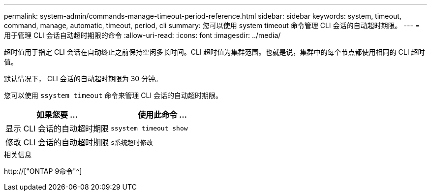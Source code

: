 ---
permalink: system-admin/commands-manage-timeout-period-reference.html 
sidebar: sidebar 
keywords: system, timeout, command, manage, automatic, timeout, period, cli 
summary: 您可以使用 system timeout 命令管理 CLI 会话的自动超时期限。 
---
= 用于管理 CLI 会话自动超时期限的命令
:allow-uri-read: 
:icons: font
:imagesdir: ../media/


[role="lead"]
超时值用于指定 CLI 会话在自动终止之前保持空闲多长时间。CLI 超时值为集群范围。也就是说，集群中的每个节点都使用相同的 CLI 超时值。

默认情况下， CLI 会话的自动超时期限为 30 分钟。

您可以使用 `ssystem timeout` 命令来管理 CLI 会话的自动超时期限。

|===
| 如果您要 ... | 使用此命令 ... 


 a| 
显示 CLI 会话的自动超时期限
 a| 
`ssystem timeout show`



 a| 
修改 CLI 会话的自动超时期限
 a| 
`s系统超时修改`

|===
.相关信息
http://["ONTAP 9命令"^]
